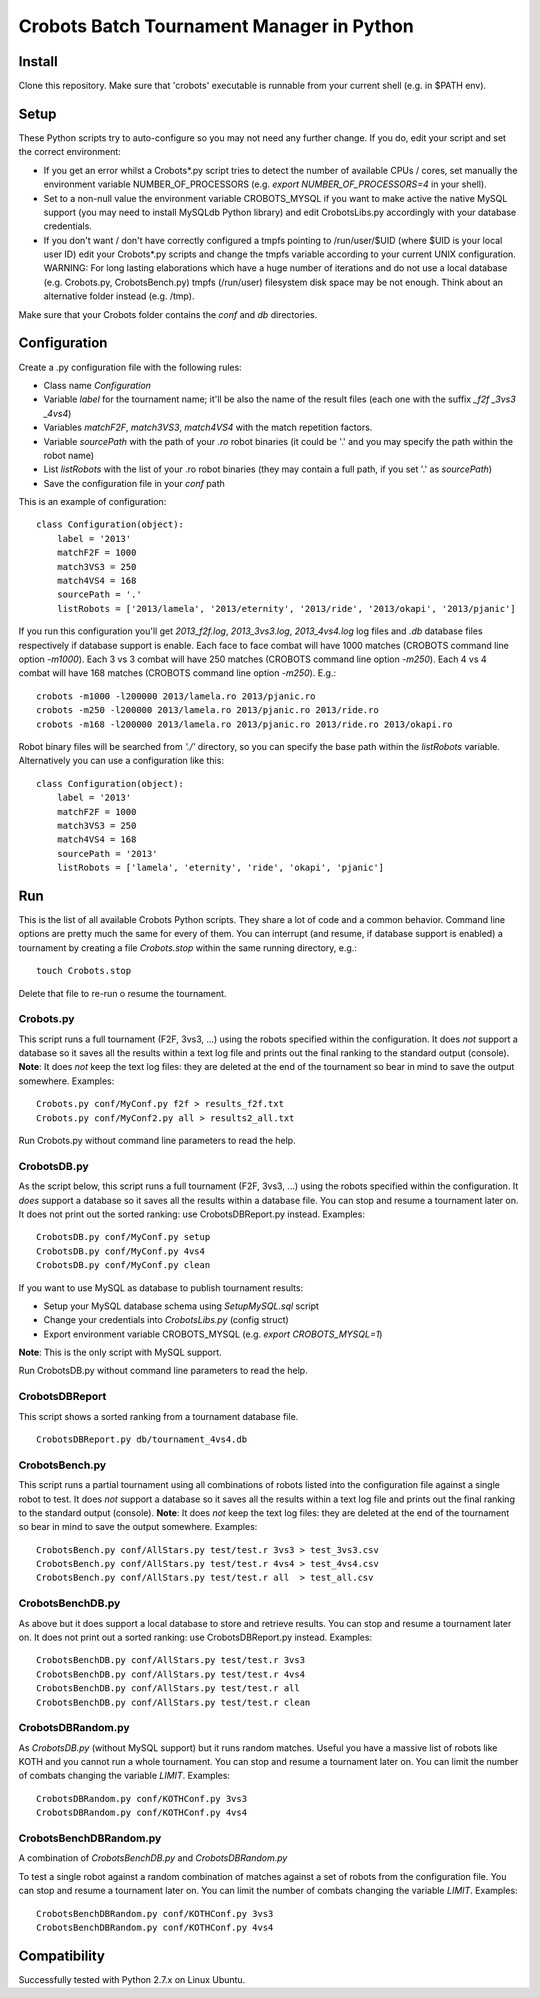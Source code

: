 Crobots Batch Tournament Manager in Python
==========================================

Install
-------

Clone this repository. Make sure that 'crobots' executable is runnable from your current shell (e.g. in $PATH env).

Setup
-----

These Python scripts try to auto-configure so you may not need any further change. If you do, edit your script and set the correct environment:

* If you get an error whilst a Crobots*.py script tries to detect the number of available CPUs / cores, set manually the environment variable NUMBER_OF_PROCESSORS (e.g. *export NUMBER_OF_PROCESSORS=4* in your shell).

* Set to a non-null value the environment variable CROBOTS_MYSQL if you want to make active the native MySQL support (you may need to install MySQLdb Python library) and edit CrobotsLibs.py accordingly with your database credentials.

* If you don't want / don't have correctly configured a tmpfs pointing to /run/user/$UID (where $UID is your local user ID) edit your Crobots*.py scripts and change the tmpfs variable according to your current UNIX configuration. WARNING: For long lasting elaborations which have a huge number of iterations and do not use a local database (e.g. Crobots.py, CrobotsBench.py) tmpfs (/run/user) filesystem disk space may be not enough. Think about an alternative folder instead (e.g. /tmp).

Make sure that your Crobots folder contains the *conf* and *db* directories.

Configuration
-------------

Create a .py configuration file with the following rules:

* Class name *Configuration*

* Variable *label* for the tournament name; it'll be also the name of the result files (each one with the suffix *_f2f* *_3vs3* *_4vs4*)

* Variables *matchF2F*, *match3VS3*, *match4VS4* with the match repetition factors.

* Variable *sourcePath* with the path of your *.ro* robot binaries (it could be '.' and you may specify the path within the robot name)

* List *listRobots* with the list of your .ro robot binaries (they may contain a full path, if you set '.' as *sourcePath*)

* Save the configuration file in your *conf* path

This is an example of configuration:

::

    class Configuration(object):
        label = '2013'
        matchF2F = 1000
        match3VS3 = 250
        match4VS4 = 168
        sourcePath = '.'
        listRobots = ['2013/lamela', '2013/eternity', '2013/ride', '2013/okapi', '2013/pjanic']

If you run this configuration you'll get *2013_f2f.log*, *2013_3vs3.log*, *2013_4vs4.log* log files and *.db* database files respectively if database support is enable.
Each face to face combat will have 1000 matches (CROBOTS command line option *-m1000*). Each 3 vs 3 combat will have 250 matches (CROBOTS command line option *-m250*). Each 4 vs 4 combat will have 168 matches (CROBOTS command line option *-m250*). E.g.:

::

    crobots -m1000 -l200000 2013/lamela.ro 2013/pjanic.ro
    crobots -m250 -l200000 2013/lamela.ro 2013/pjanic.ro 2013/ride.ro
    crobots -m168 -l200000 2013/lamela.ro 2013/pjanic.ro 2013/ride.ro 2013/okapi.ro

Robot binary files will be searched from *'./'* directory, so you can specify the base path within the *listRobots* variable. Alternatively you can use a configuration like this:

::

    class Configuration(object):
        label = '2013'
        matchF2F = 1000
        match3VS3 = 250
        match4VS4 = 168
        sourcePath = '2013'
        listRobots = ['lamela', 'eternity', 'ride', 'okapi', 'pjanic']

Run
---

This is the list of all available Crobots Python scripts. They share a lot of code and a common behavior. Command line options are pretty much the same for every of them.
You can interrupt (and resume, if database support is enabled) a tournament by creating a file *Crobots.stop* within the same running directory, e.g.:

::

    touch Crobots.stop

Delete that file to re-run o resume the tournament.

Crobots.py
..........

This script runs a full tournament (F2F, 3vs3, ...) using the robots specified within the configuration. It does *not* support a database so it saves all the results within a text log file and prints out the final ranking to the standard output (console).
**Note**: It does *not* keep the text log files: they are deleted at the end of the tournament so bear in mind to save the output somewhere.
Examples:

::

    Crobots.py conf/MyConf.py f2f > results_f2f.txt
    Crobots.py conf/MyConf2.py all > results2_all.txt


Run Crobots.py without command line parameters to read the help.

CrobotsDB.py
............

As the script below, this script runs a full tournament (F2F, 3vs3, ...) using the robots specified within the configuration. It *does* support a database so it saves all the results within a database file. You can stop and resume a tournament later on.
It does not print out the sorted ranking: use CrobotsDBReport.py instead.
Examples:

::

    CrobotsDB.py conf/MyConf.py setup
    CrobotsDB.py conf/MyConf.py 4vs4
    CrobotsDB.py conf/MyConf.py clean

If you want to use MySQL as database to publish tournament results:

* Setup your MySQL database schema using *SetupMySQL.sql* script

* Change your credentials into *CrobotsLibs.py* (config struct)

* Export environment variable CROBOTS_MYSQL (e.g. *export CROBOTS_MYSQL=1*)

**Note**: This is the only script with MySQL support.

Run CrobotsDB.py without command line parameters to read the help.

CrobotsDBReport
...............

This script shows a sorted ranking from a tournament database file.

::

    CrobotsDBReport.py db/tournament_4vs4.db


CrobotsBench.py
...............

This script runs a partial tournament using all combinations of robots listed into the configuration file against a single robot to test. It does *not* support a database so it saves all the results within a text log file and prints out the final ranking to the standard output (console).
**Note**: It does *not* keep the text log files: they are deleted at the end of the tournament so bear in mind to save the output somewhere.
Examples:

::

    CrobotsBench.py conf/AllStars.py test/test.r 3vs3 > test_3vs3.csv
    CrobotsBench.py conf/AllStars.py test/test.r 4vs4 > test_4vs4.csv
    CrobotsBench.py conf/AllStars.py test/test.r all  > test_all.csv

CrobotsBenchDB.py
.................

As above but it does support a local database to store and retrieve results. You can stop and resume a tournament later on.
It does not print out a sorted ranking: use CrobotsDBReport.py instead.
Examples:

::

    CrobotsBenchDB.py conf/AllStars.py test/test.r 3vs3
    CrobotsBenchDB.py conf/AllStars.py test/test.r 4vs4
    CrobotsBenchDB.py conf/AllStars.py test/test.r all
    CrobotsBenchDB.py conf/AllStars.py test/test.r clean

CrobotsDBRandom.py
..................

As *CrobotsDB.py* (without MySQL support) but it runs random matches. Useful you have a massive list of robots like KOTH and you cannot run a whole tournament.
You can stop and resume a tournament later on. You can limit the number of combats changing the variable *LIMIT*.
Examples:

::

    CrobotsDBRandom.py conf/KOTHConf.py 3vs3
    CrobotsDBRandom.py conf/KOTHConf.py 4vs4


CrobotsBenchDBRandom.py
.......................

A combination of *CrobotsBenchDB.py* and *CrobotsDBRandom.py*

To test a single robot against a random combination of matches against a set of robots from the configuration file.
You can stop and resume a tournament later on. You can limit the number of combats changing the variable *LIMIT*.
Examples:

::

    CrobotsBenchDBRandom.py conf/KOTHConf.py 3vs3
    CrobotsBenchDBRandom.py conf/KOTHConf.py 4vs4


Compatibility
-------------

Successfully tested with Python 2.7.x on Linux Ubuntu.
